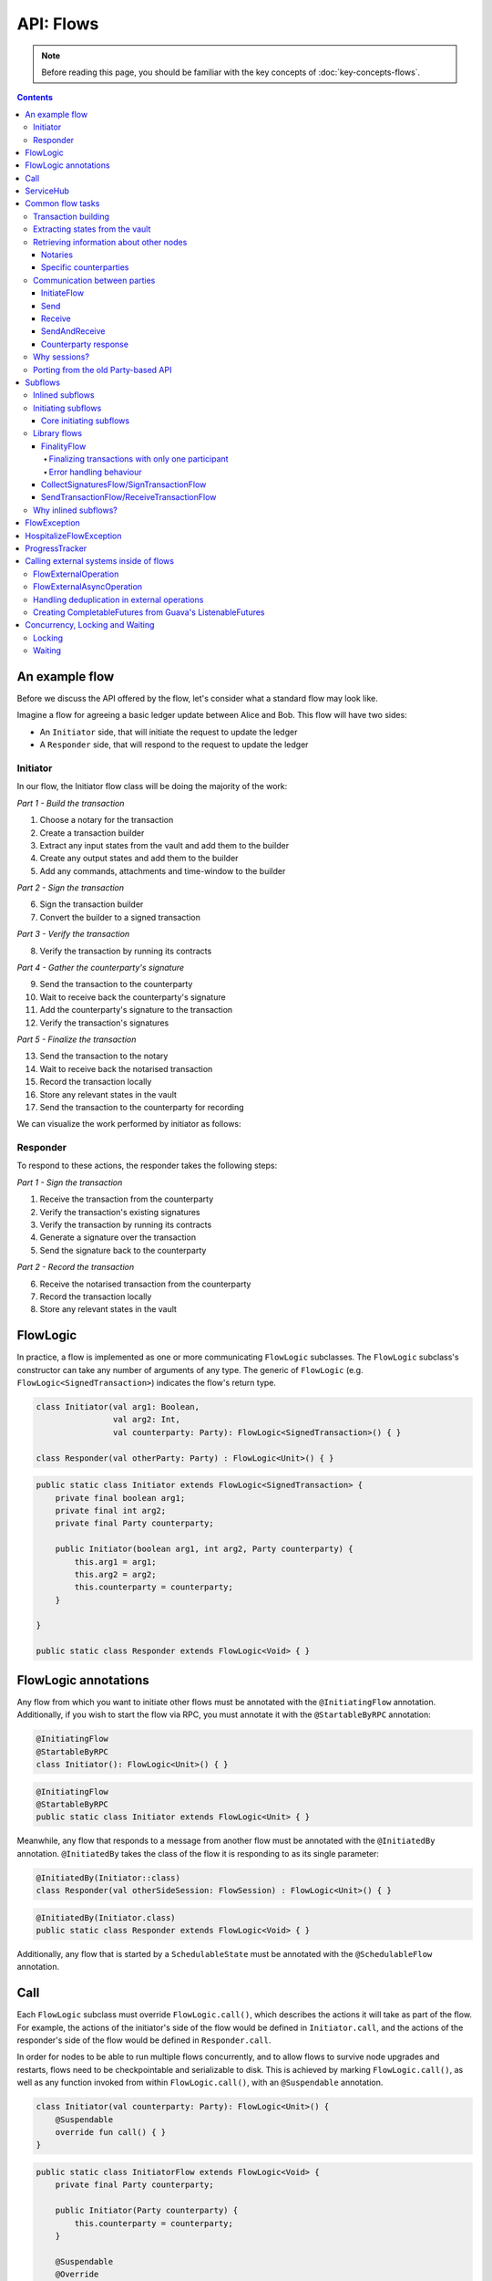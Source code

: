 .. highlight:: kotlin
.. raw:: html

   <script type="text/javascript" src="_static/jquery.js"></script>
   <script type="text/javascript" src="_static/codesets.js"></script>

API: Flows
==========

.. note:: Before reading this page, you should be familiar with the key concepts of :doc:`key-concepts-flows`.

.. contents::

An example flow
---------------
Before we discuss the API offered by the flow, let's consider what a standard flow may look like.

Imagine a flow for agreeing a basic ledger update between Alice and Bob. This flow will have two sides:

* An ``Initiator`` side, that will initiate the request to update the ledger
* A ``Responder`` side, that will respond to the request to update the ledger

Initiator
^^^^^^^^^
In our flow, the Initiator flow class will be doing the majority of the work:

*Part 1 - Build the transaction*

1. Choose a notary for the transaction
2. Create a transaction builder
3. Extract any input states from the vault and add them to the builder
4. Create any output states and add them to the builder
5. Add any commands, attachments and time-window to the builder

*Part 2 - Sign the transaction*

6. Sign the transaction builder
7. Convert the builder to a signed transaction

*Part 3 - Verify the transaction*

8. Verify the transaction by running its contracts

*Part 4 - Gather the counterparty's signature*

9. Send the transaction to the counterparty
10. Wait to receive back the counterparty's signature
11. Add the counterparty's signature to the transaction
12. Verify the transaction's signatures

*Part 5 - Finalize the transaction*

13. Send the transaction to the notary
14. Wait to receive back the notarised transaction
15. Record the transaction locally
16. Store any relevant states in the vault
17. Send the transaction to the counterparty for recording

We can visualize the work performed by initiator as follows:

.. image:: resources/flow-overview.png

Responder
^^^^^^^^^
To respond to these actions, the responder takes the following steps:

*Part 1 - Sign the transaction*

1. Receive the transaction from the counterparty
2. Verify the transaction's existing signatures
3. Verify the transaction by running its contracts
4. Generate a signature over the transaction
5. Send the signature back to the counterparty

*Part 2 - Record the transaction*

6. Receive the notarised transaction from the counterparty
7. Record the transaction locally
8. Store any relevant states in the vault

FlowLogic
---------
In practice, a flow is implemented as one or more communicating ``FlowLogic`` subclasses. The ``FlowLogic``
subclass's constructor can take any number of arguments of any type. The generic of ``FlowLogic`` (e.g.
``FlowLogic<SignedTransaction>``) indicates the flow's return type.

.. container:: codeset

   .. sourcecode:: kotlin

        class Initiator(val arg1: Boolean,
                        val arg2: Int,
                        val counterparty: Party): FlowLogic<SignedTransaction>() { }

        class Responder(val otherParty: Party) : FlowLogic<Unit>() { }

   .. sourcecode:: java

        public static class Initiator extends FlowLogic<SignedTransaction> {
            private final boolean arg1;
            private final int arg2;
            private final Party counterparty;

            public Initiator(boolean arg1, int arg2, Party counterparty) {
                this.arg1 = arg1;
                this.arg2 = arg2;
                this.counterparty = counterparty;
            }

        }

        public static class Responder extends FlowLogic<Void> { }

FlowLogic annotations
---------------------
Any flow from which you want to initiate other flows must be annotated with the ``@InitiatingFlow`` annotation.
Additionally, if you wish to start the flow via RPC, you must annotate it with the ``@StartableByRPC`` annotation:

.. container:: codeset

   .. sourcecode:: kotlin

        @InitiatingFlow
        @StartableByRPC
        class Initiator(): FlowLogic<Unit>() { }

   .. sourcecode:: java

        @InitiatingFlow
        @StartableByRPC
        public static class Initiator extends FlowLogic<Unit> { }

Meanwhile, any flow that responds to a message from another flow must be annotated with the ``@InitiatedBy`` annotation.
``@InitiatedBy`` takes the class of the flow it is responding to as its single parameter:

.. container:: codeset

   .. sourcecode:: kotlin

        @InitiatedBy(Initiator::class)
        class Responder(val otherSideSession: FlowSession) : FlowLogic<Unit>() { }

   .. sourcecode:: java

        @InitiatedBy(Initiator.class)
        public static class Responder extends FlowLogic<Void> { }

Additionally, any flow that is started by a ``SchedulableState`` must be annotated with the ``@SchedulableFlow``
annotation.

Call
----
Each ``FlowLogic`` subclass must override ``FlowLogic.call()``, which describes the actions it will take as part of
the flow. For example, the actions of the initiator's side of the flow would be defined in ``Initiator.call``, and the
actions of the responder's side of the flow would be defined in ``Responder.call``.

In order for nodes to be able to run multiple flows concurrently, and to allow flows to survive node upgrades and
restarts, flows need to be checkpointable and serializable to disk. This is achieved by marking ``FlowLogic.call()``,
as well as any function invoked from within ``FlowLogic.call()``, with an ``@Suspendable`` annotation.

.. container:: codeset

   .. sourcecode:: kotlin

        class Initiator(val counterparty: Party): FlowLogic<Unit>() {
            @Suspendable
            override fun call() { }
        }

   .. sourcecode:: java

        public static class InitiatorFlow extends FlowLogic<Void> {
            private final Party counterparty;

            public Initiator(Party counterparty) {
                this.counterparty = counterparty;
            }

            @Suspendable
            @Override
            public Void call() throws FlowException { }

        }

ServiceHub
----------
Within ``FlowLogic.call``, the flow developer has access to the node's ``ServiceHub``, which provides access to the
various services the node provides. We will use the ``ServiceHub`` extensively in the examples that follow. You can
also see :doc:`api-service-hub` for information about the services the ``ServiceHub`` offers.

Common flow tasks
-----------------
There are a number of common tasks that you will need to perform within ``FlowLogic.call`` in order to agree ledger
updates. This section details the API for common tasks.

Transaction building
^^^^^^^^^^^^^^^^^^^^
The majority of the work performed during a flow will be to build, verify and sign a transaction. This is covered 
in :doc:`api-transactions`.

Extracting states from the vault
^^^^^^^^^^^^^^^^^^^^^^^^^^^^^^^^
When building a transaction, you'll often need to extract the states you wish to consume from the vault. This is 
covered in :doc:`api-vault-query`.

Retrieving information about other nodes
^^^^^^^^^^^^^^^^^^^^^^^^^^^^^^^^^^^^^^^^
We can retrieve information about other nodes on the network and the services they offer using
``ServiceHub.networkMapCache``.

Notaries
~~~~~~~~
Remember that a transaction generally needs a notary to:

* Prevent double-spends if the transaction has inputs
* Serve as a timestamping authority if the transaction has a time-window

A notary can be retrieved from the network map as follows:

.. container:: codeset

    .. literalinclude:: ../../docs/source/example-code/src/main/kotlin/net/corda/docs/kotlin/FlowCookbook.kt
        :language: kotlin
        :start-after: DOCSTART 01
        :end-before: DOCEND 01
        :dedent: 8

    .. literalinclude:: ../../docs/source/example-code/src/main/java/net/corda/docs/java/FlowCookbook.java
        :language: java
        :start-after: DOCSTART 01
        :end-before: DOCEND 01
        :dedent: 12

Specific counterparties
~~~~~~~~~~~~~~~~~~~~~~~
We can also use the network map to retrieve a specific counterparty:

.. container:: codeset

    .. literalinclude:: ../../docs/source/example-code/src/main/kotlin/net/corda/docs/kotlin/FlowCookbook.kt
        :language: kotlin
        :start-after: DOCSTART 02
        :end-before: DOCEND 02
        :dedent: 8

    .. literalinclude:: ../../docs/source/example-code/src/main/java/net/corda/docs/java/FlowCookbook.java
        :language: java
        :start-after: DOCSTART 02
        :end-before: DOCEND 02
        :dedent: 12

Communication between parties
^^^^^^^^^^^^^^^^^^^^^^^^^^^^^

In order to create a communication session between your initiator flow and the receiver flow you must call
``initiateFlow(party: Party): FlowSession``

``FlowSession`` instances in turn provide three functions:

* ``send(payload: Any)``
    * Sends the ``payload`` object
* ``receive(receiveType: Class<R>): R``
    * Receives an object of type ``receiveType``
* ``sendAndReceive(receiveType: Class<R>, payload: Any): R``
    * Sends the ``payload`` object and receives an object of type ``receiveType`` back

In addition ``FlowLogic`` provides functions that batch receives:

* ``receiveAllMap(sessions: Map<FlowSession, Class<out Any>>): Map<FlowSession, UntrustworthyData<Any>>``
  Receives from all ``FlowSession`` objects specified in the passed in map. The received types may differ.
* ``receiveAll(receiveType: Class<R>, sessions: List<FlowSession>): List<UntrustworthyData<R>>``
  Receives from all ``FlowSession`` objects specified in the passed in list. The received types must be the same.

The batched functions are implemented more efficiently by the flow framework.

InitiateFlow
~~~~~~~~~~~~

``initiateFlow`` creates a communication session with the passed in ``Party``.


.. container:: codeset

    .. literalinclude:: ../../docs/source/example-code/src/main/kotlin/net/corda/docs/kotlin/FlowCookbook.kt
        :language: kotlin
        :start-after: DOCSTART initiateFlow
        :end-before: DOCEND initiateFlow
        :dedent: 8

    .. literalinclude:: ../../docs/source/example-code/src/main/java/net/corda/docs/java/FlowCookbook.java
        :language: java
        :start-after: DOCSTART initiateFlow
        :end-before: DOCEND initiateFlow
        :dedent: 12

Note that at the time of call to this function no actual communication is done, this is deferred to the first
send/receive, at which point the counterparty will either:

1. Ignore the message if they are not registered to respond to messages from this flow.
2. Start the flow they have registered to respond to this flow.

Send
~~~~

Once we have a ``FlowSession`` object we can send arbitrary data to a counterparty:

.. container:: codeset

    .. literalinclude:: ../../docs/source/example-code/src/main/kotlin/net/corda/docs/kotlin/FlowCookbook.kt
        :language: kotlin
        :start-after: DOCSTART 04
        :end-before: DOCEND 04
        :dedent: 8

    .. literalinclude:: ../../docs/source/example-code/src/main/java/net/corda/docs/java/FlowCookbook.java
        :language: java
        :start-after: DOCSTART 04
        :end-before: DOCEND 04
        :dedent: 12

The flow on the other side must eventually reach a corresponding ``receive`` call to get this message.

Receive
~~~~~~~
We can also wait to receive arbitrary data of a specific type from a counterparty. Again, this implies a corresponding
``send`` call in the counterparty's flow. A few scenarios:

* We never receive a message back. In the current design, the flow is paused until the node's owner kills the flow.
* Instead of sending a message back, the counterparty throws a ``FlowException``. This exception is propagated back
  to us, and we can use the error message to establish what happened.
* We receive a message back, but it's of the wrong type. In this case, a ``FlowException`` is thrown.
* We receive back a message of the correct type. All is good.

Upon calling ``receive`` (or ``sendAndReceive``), the ``FlowLogic`` is suspended until it receives a response.

We receive the data wrapped in an ``UntrustworthyData`` instance. This is a reminder that the data we receive may not
be what it appears to be! We must unwrap the ``UntrustworthyData`` using a lambda:

.. container:: codeset

    .. literalinclude:: ../../docs/source/example-code/src/main/kotlin/net/corda/docs/kotlin/FlowCookbook.kt
        :language: kotlin
        :start-after: DOCSTART 05
        :end-before: DOCEND 05
        :dedent: 8

    .. literalinclude:: ../../docs/source/example-code/src/main/java/net/corda/docs/java/FlowCookbook.java
        :language: java
        :start-after: DOCSTART 05
        :end-before: DOCEND 05
        :dedent: 12

We're not limited to sending to and receiving from a single counterparty. A flow can send messages to as many parties
as it likes, and each party can invoke a different response flow:

.. container:: codeset

    .. literalinclude:: ../../docs/source/example-code/src/main/kotlin/net/corda/docs/kotlin/FlowCookbook.kt
        :language: kotlin
        :start-after: DOCSTART 06
        :end-before: DOCEND 06
        :dedent: 8

    .. literalinclude:: ../../docs/source/example-code/src/main/java/net/corda/docs/java/FlowCookbook.java
        :language: java
        :start-after: DOCSTART 06
        :end-before: DOCEND 06
        :dedent: 12

.. warning:: If you initiate several flows from the same ``@InitiatingFlow`` flow then on the receiving side you must be
   prepared to be initiated by any of the corresponding ``initiateFlow()`` calls! A good way of handling this ambiguity
   is to send as a first message a "role" message to the initiated flow, indicating which part of the initiating flow
   the rest of the counter-flow should conform to. For example send an enum, and on the other side start with a switch
   statement.

SendAndReceive
~~~~~~~~~~~~~~
We can also use a single call to send data to a counterparty and wait to receive data of a specific type back. The
type of data sent doesn't need to match the type of the data received back:

.. container:: codeset

    .. literalinclude:: ../../docs/source/example-code/src/main/kotlin/net/corda/docs/kotlin/FlowCookbook.kt
        :language: kotlin
        :start-after: DOCSTART 07
        :end-before: DOCEND 07
        :dedent: 8

    .. literalinclude:: ../../docs/source/example-code/src/main/java/net/corda/docs/java/FlowCookbook.java
        :language: java
        :start-after: DOCSTART 07
        :end-before: DOCEND 07
        :dedent: 12

Counterparty response
~~~~~~~~~~~~~~~~~~~~~
Suppose we're now on the ``Responder`` side of the flow. We just received the following series of messages from the
``Initiator``:

1. They sent us an ``Any`` instance
2. They waited to receive an ``Integer`` instance back
3. They sent a ``String`` instance and waited to receive a ``Boolean`` instance back

Our side of the flow must mirror these calls. We could do this as follows:

.. container:: codeset

    .. literalinclude:: ../../docs/source/example-code/src/main/kotlin/net/corda/docs/kotlin/FlowCookbook.kt
        :language: kotlin
        :start-after: DOCSTART 08
        :end-before: DOCEND 08
        :dedent: 8

    .. literalinclude:: ../../docs/source/example-code/src/main/java/net/corda/docs/java/FlowCookbook.java
        :language: java
        :start-after: DOCSTART 08
        :end-before: DOCEND 08
        :dedent: 12

Why sessions?
^^^^^^^^^^^^^

Before ``FlowSession`` s were introduced the send/receive API looked a bit different. They were functions on
``FlowLogic`` and took the address ``Party`` as argument. The platform internally maintained a mapping from ``Party`` to
session, hiding sessions from the user completely.

Although this is a convenient API it introduces subtle issues where a message that was originally meant for a specific
session may end up in another.

Consider the following contrived example using the old ``Party`` based API:

.. container:: codeset

    .. literalinclude:: ../../docs/source/example-code/src/main/kotlin/net/corda/docs/kotlin/LaunchSpaceshipFlow.kt
        :language: kotlin
        :start-after: DOCSTART LaunchSpaceshipFlow
        :end-before: DOCEND LaunchSpaceshipFlow

    .. literalinclude:: ../../docs/source/example-code/src/main/java/net/corda/docs/java/LaunchSpaceshipFlow.java
        :language: java
        :start-after: DOCSTART LaunchSpaceshipFlow
        :end-before: DOCEND LaunchSpaceshipFlow

The intention of the flows is very clear: LaunchSpaceshipFlow asks the president whether a spaceship should be launched.
It is expecting a boolean reply. The president in return first tells the secretary that they need coffee, which is also
communicated with a boolean. Afterwards the president replies to the launcher that they don't want to launch.

However the above can go horribly wrong when the ``launcher`` happens to be the same party ``getSecretary`` returns. In
this case the boolean meant for the secretary will be received by the launcher!

This indicates that ``Party`` is not a good identifier for the communication sequence, and indeed the ``Party`` based
API may introduce ways for an attacker to fish for information and even trigger unintended control flow like in the
above case.

Hence we introduced ``FlowSession``, which identifies the communication sequence. With ``FlowSession`` s the above set
of flows would look like this:

.. container:: codeset

    .. literalinclude:: ../../docs/source/example-code/src/main/kotlin/net/corda/docs/kotlin/LaunchSpaceshipFlow.kt
        :language: kotlin
        :start-after: DOCSTART LaunchSpaceshipFlowCorrect
        :end-before: DOCEND LaunchSpaceshipFlowCorrect

    .. literalinclude:: ../../docs/source/example-code/src/main/java/net/corda/docs/java/LaunchSpaceshipFlow.java
        :language: java
        :start-after: DOCSTART LaunchSpaceshipFlowCorrect
        :end-before: DOCEND LaunchSpaceshipFlowCorrect

Note how the president is now explicit about which session it wants to send to.

Porting from the old Party-based API
^^^^^^^^^^^^^^^^^^^^^^^^^^^^^^^^^^^^

In the old API the first ``send`` or ``receive`` to a ``Party`` was the one kicking off the counter-flow. This is now
explicit in the ``initiateFlow`` function call. To port existing code:

.. container:: codeset

    .. literalinclude:: ../../docs/source/example-code/src/main/kotlin/net/corda/docs/kotlin/FlowCookbook.kt
        :language: kotlin
        :start-after: DOCSTART FlowSession porting
        :end-before: DOCEND FlowSession porting
        :dedent: 8

    .. literalinclude:: ../../docs/source/example-code/src/main/java/net/corda/docs/java/FlowCookbook.java
        :language: java
        :start-after: DOCSTART FlowSession porting
        :end-before: DOCEND FlowSession porting
        :dedent: 12

Subflows
--------
Subflows are pieces of reusable flows that may be run by calling ``FlowLogic.subFlow``. There are two broad categories
of subflows, inlined and initiating ones. The main difference lies in the counter-flow's starting method, initiating
ones initiate counter-flows automatically, while inlined ones expect some parent counter-flow to run the inlined
counterpart.

Inlined subflows
^^^^^^^^^^^^^^^^
Inlined subflows inherit their calling flow's type when initiating a new session with a counterparty. For example, say
we have flow A calling an inlined subflow B, which in turn initiates a session with a party. The FlowLogic type used to
determine which counter-flow should be kicked off will be A, not B. Note that this means that the other side of this
inlined flow must therefore be implemented explicitly in the kicked off flow as well. This may be done by calling a
matching inlined counter-flow, or by implementing the other side explicitly in the kicked off parent flow.

An example of such a flow is ``CollectSignaturesFlow``. It has a counter-flow ``SignTransactionFlow`` that isn't
annotated with ``InitiatedBy``. This is because both of these flows are inlined; the kick-off relationship will be
defined by the parent flows calling ``CollectSignaturesFlow`` and ``SignTransactionFlow``.

In the code inlined subflows appear as regular ``FlowLogic`` instances, `without` either of the ``@InitiatingFlow`` or
``@InitiatedBy`` annotation.

.. note:: Inlined flows aren't versioned; they inherit their parent flow's version.

Initiating subflows
^^^^^^^^^^^^^^^^^^^
Initiating subflows are ones annotated with the ``@InitiatingFlow`` annotation. When such a flow initiates a session its
type will be used to determine which ``@InitiatedBy`` flow to kick off on the counterparty.

An example is the ``@InitiatingFlow InitiatorFlow``/``@InitiatedBy ResponderFlow`` flow pair in the ``FlowCookbook``.

.. note:: Initiating flows are versioned separately from their parents.

.. note:: The only exception to this rule is ``FinalityFlow`` which is annotated with ``@InitiatingFlow`` but is an inlined flow. This flow
   was previously initiating and the annotation exists to maintain backwards compatibility with old code.

Core initiating subflows
~~~~~~~~~~~~~~~~~~~~~~~~
Corda-provided initiating subflows are a little different to standard ones as they are versioned together with the
platform, and their initiated counter-flows are registered explicitly, so there is no need for the ``InitiatedBy``
annotation.

Library flows
^^^^^^^^^^^^^
Corda installs four initiating subflow pairs on each node by default:

* ``NotaryChangeFlow``/``NotaryChangeHandler``, which should be used to change a state's notary
* ``ContractUpgradeFlow.Initiate``/``ContractUpgradeHandler``, which should be used to change a state's contract
* ``SwapIdentitiesFlow``/``SwapIdentitiesHandler``, which is used to exchange confidential identities with a
  counterparty

.. warning:: ``SwapIdentitiesFlow``/``SwapIdentitiesHandler`` are only installed if the ``confidential-identities`` module 
   is included. The ``confidential-identities`` module  is still not stabilised, so the
   ``SwapIdentitiesFlow``/``SwapIdentitiesHandler`` API may change in future releases. See :doc:`api-stability-guarantees`.

Corda also provides a number of built-in inlined subflows that should be used for handling common tasks. The most
important are:

* ``FinalityFlow`` which is used to notarise, record locally and then broadcast a signed transaction to its participants
  and any extra parties.
* ``ReceiveFinalityFlow`` to receive these notarised transactions from the ``FinalityFlow`` sender and record locally.
* ``CollectSignaturesFlow`` , which should be used to collect a transaction's required signatures
* ``SendTransactionFlow`` , which should be used to send a signed transaction if it needed to be resolved on
  the other side.
* ``ReceiveTransactionFlow``, which should be used receive a signed transaction

Let's look at some of these flows in more detail.

FinalityFlow
~~~~~~~~~~~~
``FinalityFlow`` allows us to notarise the transaction and get it recorded in the vault of the participants of all
the transaction's states:

.. container:: codeset

    .. literalinclude:: ../../docs/source/example-code/src/main/kotlin/net/corda/docs/kotlin/FlowCookbook.kt
        :language: kotlin
        :start-after: DOCSTART 09
        :end-before: DOCEND 09
        :dedent: 8

    .. literalinclude:: ../../docs/source/example-code/src/main/java/net/corda/docs/java/FlowCookbook.java
        :language: java
        :start-after: DOCSTART 09
        :end-before: DOCEND 09
        :dedent: 12

We can also choose to send the transaction to additional parties who aren't one of the state's participants:

.. container:: codeset

    .. literalinclude:: ../../docs/source/example-code/src/main/kotlin/net/corda/docs/kotlin/FlowCookbook.kt
        :language: kotlin
        :start-after: DOCSTART 10
        :end-before: DOCEND 10
        :dedent: 8

    .. literalinclude:: ../../docs/source/example-code/src/main/java/net/corda/docs/java/FlowCookbook.java
        :language: java
        :start-after: DOCSTART 10
        :end-before: DOCEND 10
        :dedent: 12

Only one party has to call ``FinalityFlow`` for a given transaction to be recorded by all participants. It **must not**
be called by every participant. Instead, every other particpant **must** call ``ReceiveFinalityFlow`` in their responder
flow to receive the transaction:

.. container:: codeset

    .. literalinclude:: ../../docs/source/example-code/src/main/kotlin/net/corda/docs/kotlin/FlowCookbook.kt
        :language: kotlin
        :start-after: DOCSTART ReceiveFinalityFlow
        :end-before: DOCEND ReceiveFinalityFlow
        :dedent: 8

    .. literalinclude:: ../../docs/source/example-code/src/main/java/net/corda/docs/java/FlowCookbook.java
        :language: java
        :start-after: DOCSTART ReceiveFinalityFlow
        :end-before: DOCEND ReceiveFinalityFlow
        :dedent: 12

``idOfTxWeSigned`` is an optional parameter used to confirm that we got the right transaction. It comes from using ``SignTransactionFlow``
which is described in the error handling behaviour section.

Finalizing transactions with only one participant
.................................................

In some cases, transactions will only have one participant, the initiator. In these instances, there are no other
parties to send the transactions to during ``FinalityFlow``. In these cases the ``counterpartySession`` list must exist,
but be empty.

Error handling behaviour
........................

Once a transaction has been notarised and its input states consumed by the flow initiator (eg. sender), should the participant(s) receiving the
transaction fail to verify it, or the receiving flow (the finality handler) fails due to some other error, we then have a scenario where not
all parties have the correct up to date view of the ledger (a condition where eventual consistency between participants takes longer than is
normally the case under Corda's `eventual consistency model <https://en.wikipedia.org/wiki/Eventual_consistency>`_). To recover from this scenario,
the receiver's finality handler will automatically be sent to the :doc:`node-flow-hospital` where it's suspended and retried from its last checkpoint
upon node restart, or according to other conditional retry rules explained in :ref:`flow hospital runtime behaviour <flow-hospital-runtime>`.
This gives the node operator the opportunity to recover from the error. Until the issue is resolved the node will continue to retry the flow
on each startup. Upon successful completion by the receiver's finality flow, the ledger will become fully consistent once again.

.. warning:: It's possible to forcibly terminate the erroring finality handler using the ``killFlow`` RPC but at the risk of an inconsistent view of the ledger.

.. note:: A future release will allow retrying hospitalised flows without restarting the node, i.e. via RPC.

CollectSignaturesFlow/SignTransactionFlow
~~~~~~~~~~~~~~~~~~~~~~~~~~~~~~~~~~~~~~~~~
The list of parties who need to sign a transaction is dictated by the transaction's commands. Once we've signed a
transaction ourselves, we can automatically gather the signatures of the other required signers using
``CollectSignaturesFlow``:

.. container:: codeset

    .. literalinclude:: ../../docs/source/example-code/src/main/kotlin/net/corda/docs/kotlin/FlowCookbook.kt
        :language: kotlin
        :start-after: DOCSTART 15
        :end-before: DOCEND 15
        :dedent: 8

    .. literalinclude:: ../../docs/source/example-code/src/main/java/net/corda/docs/java/FlowCookbook.java
        :language: java
        :start-after: DOCSTART 15
        :end-before: DOCEND 15
        :dedent: 12

Each required signer will need to respond by invoking its own ``SignTransactionFlow`` subclass to check the
transaction (by implementing the ``checkTransaction`` method) and provide their signature if they are satisfied:

.. container:: codeset

    .. literalinclude:: ../../docs/source/example-code/src/main/kotlin/net/corda/docs/kotlin/FlowCookbook.kt
        :language: kotlin
        :start-after: DOCSTART 16
        :end-before: DOCEND 16
        :dedent: 8

    .. literalinclude:: ../../docs/source/example-code/src/main/java/net/corda/docs/java/FlowCookbook.java
        :language: java
        :start-after: DOCSTART 16
        :end-before: DOCEND 16
        :dedent: 12

Types of things to check include:

    * Ensuring that the transaction received is the expected type, i.e. has the expected type of inputs and outputs
    * Checking that the properties of the outputs are expected, this is in the absence of integrating reference
      data sources to facilitate this
    * Checking that the transaction is not incorrectly spending (perhaps maliciously) asset states, as potentially
      the transaction creator has access to some of signer's state references

SendTransactionFlow/ReceiveTransactionFlow
~~~~~~~~~~~~~~~~~~~~~~~~~~~~~~~~~~~~~~~~~~
Verifying a transaction received from a counterparty also requires verification of every transaction in its
dependency chain. This means the receiving party needs to be able to ask the sender all the details of the chain.
The sender will use ``SendTransactionFlow`` for sending the transaction and then for processing all subsequent
transaction data vending requests as the receiver walks the dependency chain using ``ReceiveTransactionFlow``:

.. container:: codeset

    .. literalinclude:: ../../docs/source/example-code/src/main/kotlin/net/corda/docs/kotlin/FlowCookbook.kt
        :language: kotlin
        :start-after: DOCSTART 12
        :end-before: DOCEND 12
        :dedent: 8

    .. literalinclude:: ../../docs/source/example-code/src/main/java/net/corda/docs/java/FlowCookbook.java
        :language: java
        :start-after: DOCSTART 12
        :end-before: DOCEND 12
        :dedent: 12

We can receive the transaction using ``ReceiveTransactionFlow``, which will automatically download all the
dependencies and verify the transaction:

.. container:: codeset

    .. literalinclude:: ../../docs/source/example-code/src/main/kotlin/net/corda/docs/kotlin/FlowCookbook.kt
        :language: kotlin
        :start-after: DOCSTART 13
        :end-before: DOCEND 13
        :dedent: 8

    .. literalinclude:: ../../docs/source/example-code/src/main/java/net/corda/docs/java/FlowCookbook.java
        :language: java
        :start-after: DOCSTART 13
        :end-before: DOCEND 13
        :dedent: 12

We can also send and receive a ``StateAndRef`` dependency chain and automatically resolve its dependencies:

.. container:: codeset

    .. literalinclude:: ../../docs/source/example-code/src/main/kotlin/net/corda/docs/kotlin/FlowCookbook.kt
        :language: kotlin
        :start-after: DOCSTART 14
        :end-before: DOCEND 14
        :dedent: 8

    .. literalinclude:: ../../docs/source/example-code/src/main/java/net/corda/docs/java/FlowCookbook.java
        :language: java
        :start-after: DOCSTART 14
        :end-before: DOCEND 14
        :dedent: 12

Why inlined subflows?
^^^^^^^^^^^^^^^^^^^^^
Inlined subflows provide a way to share commonly used flow code `while forcing users to create a parent flow`. Take for
example ``CollectSignaturesFlow``. Say we made it an initiating flow that automatically kicks off
``SignTransactionFlow`` that signs the transaction. This would mean malicious nodes can just send any old transaction to
us using ``CollectSignaturesFlow`` and we would automatically sign it!

By making this pair of flows inlined we provide control to the user over whether to sign the transaction or not by
forcing them to nest it in their own parent flows.

In general if you're writing a subflow the decision of whether you should make it initiating should depend on whether
the counter-flow needs broader context to achieve its goal.

FlowException
-------------
Suppose a node throws an exception while running a flow. Any counterparty flows waiting for a message from the node
(i.e. as part of a call to ``receive`` or ``sendAndReceive``) will be notified that the flow has unexpectedly
ended and will themselves end. However, the exception thrown will not be propagated back to the counterparties.

If you wish to notify any waiting counterparties of the cause of the exception, you can do so by throwing a
``FlowException``:

.. container:: codeset

    .. literalinclude:: ../../core/src/main/kotlin/net/corda/core/flows/FlowException.kt
        :language: kotlin
        :start-after: DOCSTART 1
        :end-before: DOCEND 1

The flow framework will automatically propagate the ``FlowException`` back to the waiting counterparties.

There are many scenarios in which throwing a ``FlowException`` would be appropriate:

* A transaction doesn't ``verify()``
* A transaction's signatures are invalid
* The transaction does not match the parameters of the deal as discussed
* You are reneging on a deal

Below is an example using ``FlowException``:

.. container:: codeset

   .. sourcecode:: kotlin

        @InitiatingFlow
        class SendMoneyFlow(private val moneyRecipient: Party) : FlowLogic<Unit>() {
            @Suspendable
            override fun call() {
                val money = Money(10.0, USD)
                try {
                    initiateFlow(moneyRecipient).sendAndReceive<Unit>(money)
                } catch (e: FlowException) {
                    if (e.cause is WrongCurrencyException) {
                        log.info(e.message, e)
                    }
                }
            }
        }

        @InitiatedBy(SendMoneyFlow::class)
        class ReceiveMoneyFlow(private val moneySender: FlowSession) : FlowLogic<Unit>() {
            @Suspendable
            override fun call() {
                val receivedMoney = moneySender.receive<Money>().unwrap { it }
                if (receivedMoney.currency != GBP) {
                    // Wrap a thrown Exception with a FlowException for the counter party to receive it.
                    throw FlowException(WrongCurrencyException("I only accept GBP, sorry!"))
                }
            }
        }

        class WrongCurrencyException(message: String) : CordaRuntimeException(message)

HospitalizeFlowException
------------------------
Some operations can fail intermittently and will succeed if they are tried again at a later time. Flows have the ability to halt their
execution in such situations. By throwing a ``HospitalizeFlowException`` a flow will stop and retry at a later time (on the next node restart).

A ``HospitalizeFlowException`` can be defined in various ways:

.. container:: codeset

    .. literalinclude:: ../../core/src/main/kotlin/net/corda/core/flows/HospitalizeFlowException.kt
        :language: kotlin
        :start-after: DOCSTART 1
        :end-before: DOCEND 1

.. note:: If a ``HospitalizeFlowException`` is wrapping or extending an exception already being handled by the :doc:`node-flow-hospital`, the outcome of a flow may change. For example, the flow
  could instantly retry or terminate if a critical error occurred.

.. note:: ``HospitalizeFlowException`` can be extended for customized exceptions. These exceptions will be treated in the same way when thrown.

Below is an example of a flow that should retry again in the future if an error occurs:

.. container:: codeset

   .. sourcecode:: kotlin

        class TryAccessServiceFlow(): FlowLogic<Unit>() {
            override fun call() {
                try {
                    val code = serviceHub.cordaService(HTTPService::class.java).get() // throws UnknownHostException.
                } catch (e: UnknownHostException) {
                    // Accessing the service failed! It might be offline. Let's hospitalize this flow, and have it retry again on next node startup.
                    throw HospitalizeFlowException("Service might be offline!", e)
                }
            }
        }

ProgressTracker
---------------
We can give our flow a progress tracker. This allows us to see the flow's progress visually in our node's CRaSH shell.

To provide a progress tracker, we have to override ``FlowLogic.progressTracker`` in our flow:

.. container:: codeset

    .. literalinclude:: ../../docs/source/example-code/src/main/kotlin/net/corda/docs/kotlin/FlowCookbook.kt
        :language: kotlin
        :start-after: DOCSTART 17
        :end-before: DOCEND 17
        :dedent: 4

    .. literalinclude:: ../../docs/source/example-code/src/main/java/net/corda/docs/java/FlowCookbook.java
        :language: java
        :start-after: DOCSTART 17
        :end-before: DOCEND 17
        :dedent: 8

We then update the progress tracker's current step as we progress through the flow as follows:

.. container:: codeset

    .. literalinclude:: ../../docs/source/example-code/src/main/kotlin/net/corda/docs/kotlin/FlowCookbook.kt
        :language: kotlin
        :start-after: DOCSTART 18
        :end-before: DOCEND 18
        :dedent: 8

    .. literalinclude:: ../../docs/source/example-code/src/main/java/net/corda/docs/java/FlowCookbook.java
        :language: java
        :start-after: DOCSTART 18
        :end-before: DOCEND 18
        :dedent: 12

.. _api_flows_external_operations:

Calling external systems inside of flows
------------------------------------------
Flows provide the ability to await the result of an external operation running outside of the context of a flow. A flow will suspend while
awaiting a result. This frees up a flow worker thread to continuing processing other flows.

.. note::

    Flow worker threads belong to the thread pool that executes flows.

Examples of where this functionality is useful include:

    * Triggering a long running process on an external system
    * Retrieving information from a external service that might go down

``FlowLogic`` provides two ``await`` functions that allow custom operations to be defined and executed outside of the context of a flow.
Below are the interfaces that must be implemented and passed into ``await``, along with brief descriptions of what they do:

    * ``FlowExternalOperation`` - An operation that returns a result which should be run using a thread from one of the node's
      thread pools.

    * ``FlowExternalAsyncOperation`` - An operation that returns a future which should be run on a thread provided to its implementation.
      Threading needs to be explicitly handled when using ``FlowExternalAsyncOperation``.

FlowExternalOperation
^^^^^^^^^^^^^^^^^^^^^

``FlowExternalOperation`` allows developers to write an operation that will run on a thread provided by the node's flow external operation
thread pool.

.. note::

    The size of the external operation thread pool can be configured, see :ref:`the node configuration documentation <corda_configuration_flow_external_operation_thread_pool_size>`.

Below is an example of how ``FlowExternalOperation`` can be called from a flow to run an operation on a new thread, allowing the flow to suspend:

.. container:: codeset

   .. sourcecode:: kotlin

        @StartableByRPC
        class FlowUsingFlowExternalOperation : FlowLogic<Unit>() {

            @Suspendable
            override fun call() {
                // Other flow operations

                // Call [FlowLogic.await] to execute an external operation
                // The result of the operation is returned to the flow
                val response: Response = await(
                    // Pass in an implementation of [FlowExternalOperation]
                    RetrieveDataFromExternalSystem(
                        serviceHub.cordaService(ExternalService::class.java),
                        Data("amount", 1)
                    )
                )
                // Other flow operations
            }

            class RetrieveDataFromExternalSystem(
                private val externalService: ExternalService,
                private val data: Data
            ) : FlowExternalOperation<Response> {

                // Implement [execute] which will be run on a thread outside of the flow's context
                override fun execute(deduplicationId: String): Response {
                    return externalService.retrieveDataFromExternalSystem(deduplicationId, data)
                }
            }
        }

        @CordaService
        class ExternalService(serviceHub: AppServiceHub) : SingletonSerializeAsToken() {

            private val client: OkHttpClient = OkHttpClient()

            fun retrieveDataFromExternalSystem(deduplicationId: String, data: Data): Response {
                return try {
                    // [DeduplicationId] passed into the request so the external system can handle deduplication
                    client.newCall(
                        Request.Builder().url("https://externalsystem.com/endpoint/$deduplicationId").post(
                            RequestBody.create(
                                MediaType.parse("text/plain"), data.toString()
                            )
                        ).build()
                    ).execute()
                } catch (e: IOException) {
                    // Handle checked exception
                    throw HospitalizeFlowException("External API call failed", e)
                }
            }
        }

        data class Data(val name: String, val value: Any)

   .. sourcecode:: java

        @StartableByRPC
        public class FlowUsingFlowExternalOperation extends FlowLogic<Void> {

            @Override
            @Suspendable
            public Void call() {
                // Other flow operations

                // Call [FlowLogic.await] to execute an external operation
                // The result of the operation is returned to the flow
                Response response = await(
                        // Pass in an implementation of [FlowExternalOperation]
                        new RetrieveDataFromExternalSystem(
                                getServiceHub().cordaService(ExternalService.class),
                                new Data("amount", 1)
                        )
                );
                // Other flow operations
                return null;
            }

            public class RetrieveDataFromExternalSystem implements FlowExternalOperation<Response> {

                private ExternalService externalService;
                private Data data;

                public RetrieveDataFromExternalSystem(ExternalService externalService, Data data) {
                    this.externalService = externalService;
                    this.data = data;
                }

                // Implement [execute] which will be run on a thread outside of the flow's context
                @Override
                public Response execute(String deduplicationId) {
                    return externalService.retrieveDataFromExternalSystem(deduplicationId, data);
                }
            }
        }

        @CordaService
        public class ExternalService extends SingletonSerializeAsToken {

            private OkHttpClient client = new OkHttpClient();

            public ExternalService(AppServiceHub serviceHub) { }

            public Response retrieveDataFromExternalSystem(String deduplicationId, Data data) {
                try {
                    // [DeduplicationId] passed into the request so the external system can handle deduplication
                    return client.newCall(
                            new Request.Builder().url("https://externalsystem.com/endpoint/" + deduplicationId).post(
                                    RequestBody.create(
                                            MediaType.parse("text/plain"), data.toString()
                                    )
                            ).build()
                    ).execute();
                } catch (IOException e) {
                    // Must handle checked exception
                    throw new HospitalizeFlowException("External API call failed", e);
                }
            }
        }

        public class Data {

            private String name;
            private Object value;

            public Data(String name, Object value) {
                this.name = name;
                this.value = value;
            }

            public String getName() {
                return name;
            }

            public Object getValue() {
                return value;
            }
        }

In summary, the following steps are taken in the code above:

    * ``ExternalService`` is a Corda service that provides a way to contact an external system (by HTTP in this example).
    * ``ExternalService.retrieveDataFromExternalSystem`` is passed a ``deduplicationId`` which is included as part of the request to the
      external system. The external system, in this example, will handle deduplication and return the previous result if it was already
      computed.
    * An implementation of ``FlowExternalOperation`` (``RetrieveDataFromExternalSystem``) is created that calls ``ExternalService.retrieveDataFromExternalSystem``.
    * ``RetrieveDataFromExternalSystem`` is then passed into ``await`` to execute the code contained in ``RetrieveDataFromExternalSystem.execute``.
    * The result of ``RetrieveDataFromExternalSystem.execute`` is then returned to the flow once its execution finishes.

FlowExternalAsyncOperation
^^^^^^^^^^^^^^^^^^^^^^^^^^

``FlowExternalAsyncOperation`` allows developers to write an operation that returns a future whose threading is handled within the CorDapp.

.. warning::

    Threading must be explicitly controlled when using ``FlowExternalAsyncOperation``. A future will be run on its current flow worker
    thread if a new thread is not spawned or provided by a thread pool. This prevents the flow worker thread from freeing up and allowing
    another flow to take control and run.

Implementations of ``FlowExternalAsyncOperation`` must return a ``CompletableFuture``. How this future is created is up to the developer.
It is recommended to use ``CompletableFuture.supplyAsync`` and supply an executor to run the future on. Other libraries can be used to
generate futures, as long as a ``CompletableFuture`` is returned out of ``FlowExternalAsyncOperation``. An example of creating a future
using :ref:`Guava's ListenableFuture <api_flows_guava_future_conversion>` is given in a following section.

.. note::

    The future can be chained to execute further operations that continue using the same thread the future started on. For example,
    ``CompletableFuture``'s ``whenComplete``, ``exceptionally`` or ``thenApply`` could be used (their async versions are also valid).

Below is an example of how ``FlowExternalAsyncOperation`` can be called from a flow:

.. container:: codeset

   .. sourcecode:: kotlin

        @StartableByRPC
        class FlowUsingFlowExternalAsyncOperation : FlowLogic<Unit>() {

            @Suspendable
            override fun call() {
                // Other flow operations

                // Call [FlowLogic.await] to execute an external operation
                // The result of the operation is returned to the flow
                val response: Response = await(
                    // Pass in an implementation of [FlowExternalAsyncOperation]
                    RetrieveDataFromExternalSystem(
                        serviceHub.cordaService(ExternalService::class.java),
                        Data("amount", 1)
                    )
                )
                // Other flow operations
            }

            class RetrieveDataFromExternalSystem(
                private val externalService: ExternalService,
                private val data: Data
            ) : FlowExternalAsyncOperation<Response> {

                // Implement [execute] which needs to be provided with a new thread to benefit from suspending the flow
                override fun execute(deduplicationId: String): CompletableFuture<Response> {
                    return externalService.retrieveDataFromExternalSystem(deduplicationId, data)
                }
            }
        }

        @CordaService
        class ExternalService(serviceHub: AppServiceHub) : SingletonSerializeAsToken() {

            private val client: OkHttpClient = OkHttpClient()

            // [ExecutorService] created to provide a fixed number of threads to the futures created in this service
            private val executor: ExecutorService = Executors.newFixedThreadPool(
                4,
                ThreadFactoryBuilder().setNameFormat("external-service-thread").build()
            )

            fun retrieveDataFromExternalSystem(deduplicationId: String, data: Data): CompletableFuture<Response> {
                // Create a [CompletableFuture] to be executed by the [FlowExternalAsyncOperation]
                return CompletableFuture.supplyAsync(
                    Supplier {
                        try {
                            // [DeduplicationId] passed into the request so the external system can handle deduplication
                            client.newCall(
                                Request.Builder().url("https://externalsystem.com/endpoint/$deduplicationId").post(
                                    RequestBody.create(
                                        MediaType.parse("text/plain"), data.toString()
                                    )
                                ).build()
                            ).execute()
                        } catch (e: IOException) {
                            // Handle checked exception
                            throw HospitalizeFlowException("External API call failed", e)
                        }
                    },
                    // The future must run on a new thread
                    executor
                )
            }
        }

        data class Data(val name: String, val value: Any)

   .. sourcecode:: java

        @StartableByRPC
        public class FlowUsingFlowExternalAsyncOperation extends FlowLogic<Void> {

            @Override
            @Suspendable
            public Void call() {
                // Other flow operations

                // Call [FlowLogic.await] to execute an external operation
                // The result of the operation is returned to the flow
                Response response = await(
                        // Pass in an implementation of [FlowExternalAsyncOperation]
                        new RetrieveDataFromExternalSystem(
                                getServiceHub().cordaService(ExternalService.class),
                                new Data("amount", 1)
                        )
                );
                // Other flow operations
                return null;
            }

            public class RetrieveDataFromExternalSystem implements FlowExternalAsyncOperation<Response> {

                private ExternalService externalService;
                private Data data;

                public RetrieveDataFromExternalSystem(ExternalService externalService, Data data) {
                    this.externalService = externalService;
                    this.data = data;
                }

                // Implement [execute] which needs to be provided with a new thread to benefit from suspending the flow
                @Override
                public CompletableFuture<Response> execute(String deduplicationId) {
                    return externalService.retrieveDataFromExternalSystem(deduplicationId, data);
                }
            }
        }

        @CordaService
        public class ExternalService extends SingletonSerializeAsToken {

            private OkHttpClient client = new OkHttpClient();

            // [ExecutorService] created to provide a fixed number of threads to the futures created in this service
            private ExecutorService executor = Executors.newFixedThreadPool(
                    4,
                    new ThreadFactoryBuilder().setNameFormat("external-service-thread").build()
            );

            public ExternalService(AppServiceHub serviceHub) { }

            public CompletableFuture<Response> retrieveDataFromExternalSystem(String deduplicationId, Data data) {
                // Create a [CompletableFuture] to be executed by the [FlowExternalAsyncOperation]
                return CompletableFuture.supplyAsync(
                        () -> {
                            try {
                                // [DeduplicationId] passed into the request so the external system can handle deduplication
                                return client.newCall(
                                        new Request.Builder().url("https://externalsystem.com/endpoint/" + deduplicationId).post(
                                                RequestBody.create(
                                                        MediaType.parse("text/plain"), data.toString()
                                                )
                                        ).build()
                                ).execute();
                            } catch (IOException e) {
                                // Must handle checked exception
                                throw new HospitalizeFlowException("External API call failed", e);
                            }
                        },
                        // The future must run on a new thread
                        executor
                );
            }
        }

        public class Data {

            private String name;
            private Object value;

            public Data(String name, Object value) {
                this.name = name;
                this.value = value;
            }

            public String getName() {
                return name;
            }

            public Object getValue() {
                return value;
            }
        }

In summary, the following steps are taken in the code above:

    * ``ExternalService`` is a Corda service that provides a way to contact an external system (by HTTP in this example).
    * ``ExternalService.retrieveDataFromExternalSystem`` is passed a ``deduplicationId`` which is included as part of the request to the
      external system. The external system, in this example, will handle deduplication and return the previous result if it was already
      computed.
    * A ``CompletableFuture`` is created that contacts the external system. ``CompletableFuture.supplyAsync`` takes in a reference to the
      ``ExecutorService`` which will provide a thread for the external operation to run on.
    * An implementation of ``FlowExternalAsyncOperation`` (``RetrieveDataFromExternalSystem``) is created that calls the ``ExternalService.retrieveDataFromExternalSystem``.
    * ``RetrieveDataFromExternalSystem`` is then passed into ``await`` to execute the code contained in ``RetrieveDataFromExternalSystem.execute``.
    * The result of ``RetrieveDataFromExternalSystem.execute`` is then returned to the flow once its execution finishes.

Handling deduplication in external operations
^^^^^^^^^^^^^^^^^^^^^^^^^^^^^^^^^^^^^^^^^^^^^

A Flow has the ability to rerun from any point where it suspends. Due to this, a flow can execute code multiple times depending on where it
retries. For context contained inside a flow, values will be reset to their state recorded at the last suspension point. This makes most
properties existing inside a flow safe when retrying. External operations do not have the same guarantees as they are executed outside of
the context of flows.

External operations are provided with a ``deduplicationId`` to allow CorDapps to decide whether to run the operation again or return a
result retrieved from a previous attempt. How deduplication is handled depends on the CorDapp and how the external system works. For
example, an external system might already handle this scenario and return the result from a previous calculation or it could be idempotent
and can be safely executed multiple times.

.. warning::

    There is no inbuilt deduplication for external operations. Any deduplication must be explicitly handled in whatever way is
    appropriate for the CorDapp and external system.

The ``deduplicationId`` passed to an external operation is constructed from its calling flow's ID and the number of suspends the flow has
made. Therefore, the ``deduplicationId`` is guaranteed to be the same on a retry and will never be used again once the flow has successfully
reached its next suspension point.

.. note::

    Any external operations that did not finish processing (or were kept in the flow hospital due to an error) will be retried upon node
    restart.

Below are examples of how deduplication could be handled:

    * The external system records successful computations and returns previous results if requested again.
    * The external system is idempotent, meaning the computation can be made multiple times without altering any state (similar to the point above).
    * An extra external service maintains a record of deduplication IDs.
    * Recorded inside of the node's database.

.. note::

    Handling deduplication on the external system's side is preferred compared to handling it inside of the node.

.. warning::

    In-memory data structures should not be used for handling deduplication as their state will not survive node restarts.

.. _api_flows_guava_future_conversion:

Creating CompletableFutures from Guava's ListenableFutures
^^^^^^^^^^^^^^^^^^^^^^^^^^^^^^^^^^^^^^^^^^^^^^^^^^^^^^^^^^

The code below demonstrates how to convert a ``ListenableFuture`` into a ``CompletableFuture``, allowing the result to be executed using a
``FlowExternalAsyncOperation``.

.. container:: codeset

   .. sourcecode:: kotlin

        @CordaService
        class ExternalService(serviceHub: AppServiceHub) : SingletonSerializeAsToken() {

            private val client: OkHttpClient = OkHttpClient()

            // Guava's [ListeningExecutorService] created to supply a fixed number of threads
            private val guavaExecutor: ListeningExecutorService = MoreExecutors.listeningDecorator(
                Executors.newFixedThreadPool(
                    4,
                    ThreadFactoryBuilder().setNameFormat("guava-thread").build()
                )
            )

            fun retrieveDataFromExternalSystem(deduplicationId: String, data: Data): CompletableFuture<Response> {
                // Create a Guava [ListenableFuture]
                val guavaFuture: ListenableFuture<Response> = guavaExecutor.submit(Callable<Response> {
                    try {
                        // [DeduplicationId] passed into the request so the external system can handle deduplication
                        client.newCall(
                            Request.Builder().url("https://externalsystem.com/endpoint/$deduplicationId").post(
                                RequestBody.create(
                                    MediaType.parse("text/plain"), data.toString()
                                )
                            ).build()
                        ).execute()
                    } catch (e: IOException) {
                        // Handle checked exception
                        throw HospitalizeFlowException("External API call failed", e)
                    }
                })
                // Create a [CompletableFuture]
                return object : CompletableFuture<Response>() {
                    override fun cancel(mayInterruptIfRunning: Boolean): Boolean {
                        return guavaFuture.cancel(mayInterruptIfRunning).also {
                            super.cancel(mayInterruptIfRunning)
                        }
                    }
                }.also { completableFuture ->
                    // Create a callback that completes the returned [CompletableFuture] when the underlying [ListenableFuture] finishes
                    val callback = object : FutureCallback<Response> {
                        override fun onSuccess(result: Response?) {
                            completableFuture.complete(result)
                        }

                        override fun onFailure(t: Throwable) {
                            completableFuture.completeExceptionally(t)
                        }
                    }
                    // Register the callback
                    Futures.addCallback(guavaFuture, callback, guavaExecutor)
                }
            }
        }

   .. sourcecode:: java

        @CordaService
        public class ExternalService extends SingletonSerializeAsToken {

            private OkHttpClient client = new OkHttpClient();

            public ExternalService(AppServiceHub serviceHub) { }

            private ListeningExecutorService guavaExecutor = MoreExecutors.listeningDecorator(
                    Executors.newFixedThreadPool(
                            4,
                            new ThreadFactoryBuilder().setNameFormat("guava-thread").build()
                    )
            );

            public CompletableFuture<Response> retrieveDataFromExternalSystem(String deduplicationId, Data data) {
                // Create a Guava [ListenableFuture]
                ListenableFuture<Response> guavaFuture = guavaExecutor.submit(() -> {
                    try {
                        // [DeduplicationId] passed into the request so the external system can handle deduplication
                        return client.newCall(
                                new Request.Builder().url("https://externalsystem.com/endpoint/" + deduplicationId).post(
                                        RequestBody.create(
                                                MediaType.parse("text/plain"), data.toString()
                                        )
                                ).build()
                        ).execute();
                    } catch (IOException e) {
                        // Must handle checked exception
                        throw new HospitalizeFlowException("External API call failed", e);
                    }
                });
                // Create a [CompletableFuture]
                CompletableFuture<Response> completableFuture = new CompletableFuture<Response>() {
                    // If the returned [CompletableFuture] is cancelled then the underlying [ListenableFuture] must be cancelled as well
                    @Override
                    public boolean cancel(boolean mayInterruptIfRunning) {
                        boolean result = guavaFuture.cancel(mayInterruptIfRunning);
                        super.cancel(mayInterruptIfRunning);
                        return result;
                    }
                };
                // Create a callback that completes the returned [CompletableFuture] when the underlying [ListenableFuture] finishes
                FutureCallback<Response> callback = new FutureCallback<Response>() {
                    @Override
                    public void onSuccess(Response result) {
                        completableFuture.complete(result);
                    }

                    @Override
                    public void onFailure(Throwable t) {
                        completableFuture.completeExceptionally(t);
                    }
                };
                // Register the callback
                Futures.addCallback(guavaFuture, callback, guavaExecutor);

                return completableFuture;
            }
        }

In the code above:

    * A ``ListenableFuture`` is created and receives a thread from the ``ListeningExecutorService``. This future does all the processing.
    * A ``CompletableFuture`` is created, so that it can be returned to and executed by a ``FlowExternalAsyncOperation``.
    * A ``FutureCallback`` is registered to the ``ListenableFuture``, which will complete the ``CompletableFuture`` (either successfully or
      exceptionally) depending on the outcome of the ``ListenableFuture``.
    * ``CompletableFuture.cancel`` is overridden to propagate its cancellation down to the underlying ``ListenableFuture``.

Concurrency, Locking and Waiting
--------------------------------
Corda is designed to:

* run many flows in parallel
* persist flows to storage and resurrect those flows much later
* (in the future) migrate flows between JVMs

Because of this, care must be taken when performing locking or waiting operations.

Locking
^^^^^^^
Flows should avoid using locks or interacting with objects that are shared between flows (except for ``ServiceHub`` and other 
carefully crafted services such as Oracles.  See :doc:`oracles`). Locks will significantly reduce the scalability of the 
node, and can cause the node to deadlock if they remain locked across flow context switch boundaries (such as when sending 
and receiving from peers, as discussed above, or sleeping, as discussed below).

Waiting
^^^^^^^
A flow can wait until a specific transaction has been received and verified by the node using `FlowLogic.waitForLedgerCommit`. 
Outside of this, scheduling an activity to occur at some future time should be achieved using ``SchedulableState``.

However, if there is a need for brief pauses in flows, you have the option of using ``FlowLogic.sleep`` in place of where you
might have used ``Thread.sleep``. Flows should expressly not use ``Thread.sleep``, since this will prevent the node from 
processing other flows in the meantime, significantly impairing the performance of the node.

Even ``FlowLogic.sleep`` should not be used to create long running flows or as a substitute to using the ``SchedulableState``
scheduler, since the Corda ethos is for short-lived flows (long-lived flows make upgrading nodes or CorDapps much more 
complicated).

For example, the ``finance`` package currently uses ``FlowLogic.sleep`` to make several attempts at coin selection when 
many states are soft locked, to wait for states to become unlocked:

    .. literalinclude:: ../../finance/workflows/src/main/kotlin/net/corda/finance/workflows/asset/selection/AbstractCashSelection.kt
        :language: kotlin
        :start-after: DOCSTART CASHSELECT 1
        :end-before: DOCEND CASHSELECT 1
        :dedent: 8
